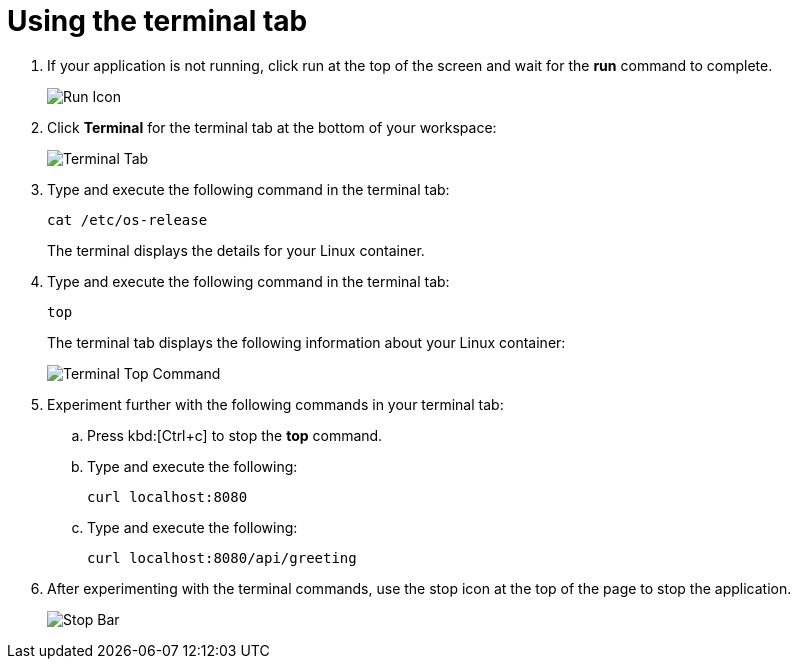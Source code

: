 [id="using_terminal_tab"]
= Using the terminal tab

. If your application is not running, click run at the top of the screen and wait for the *run* command to complete.
+
image::tri_run.png[Run Icon]
+
. Click *Terminal* for the terminal tab at the bottom of your workspace:
+
image::terminal_start.png[Terminal Tab]
+
. Type and execute the following command in the terminal tab:
+
----
cat /etc/os-release
----
+
The terminal displays the details for your Linux container.
. Type and execute the following command in the terminal tab:
+
----
top
----
+
The terminal tab displays the following information about your Linux container:
+
image::terminal_top.png[Terminal Top Command]
+
. Experiment further with the following commands in your terminal tab:
.. Press kbd:[Ctrl+c] to stop the *top* command.
.. Type and execute the following:
+
----
curl localhost:8080
----
+
.. Type and execute the following:
+
----
curl localhost:8080/api/greeting
----
+
. After experimenting with the terminal commands, use the stop icon at the top of the page to stop the application.
+
image::bar_stop.png[Stop Bar]
